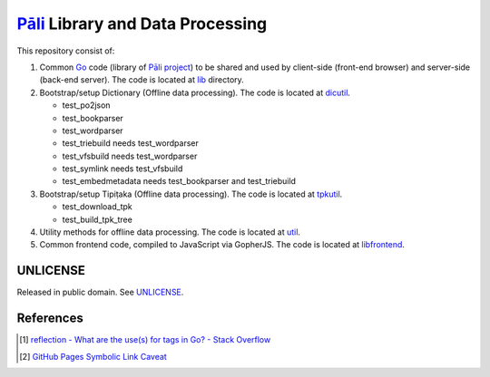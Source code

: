 =================================
Pāli_ Library and Data Processing
=================================

.. image:: https://img.shields.io/badge/Language-Go-blue.svg
   :target: https://golang.org/

.. image:: https://godoc.org/github.com/siongui/gopalilib?status.svg
   :target: https://godoc.org/github.com/siongui/gopalilib

.. image:: https://api.travis-ci.org/siongui/gopalilib.svg?branch=master
   :target: https://travis-ci.org/siongui/gopalilib

.. image:: https://gitlab.com/siongui/gopalilib/badges/master/pipeline.svg
    :target: https://gitlab.com/siongui/gopalilib/-/commits/master

.. image:: https://goreportcard.com/badge/github.com/siongui/gopalilib
   :target: https://goreportcard.com/report/github.com/siongui/gopalilib

.. image:: https://img.shields.io/badge/license-Unlicense-blue.svg
   :target: https://github.com/siongui/gopalilib/blob/master/UNLICENSE

This repository consist of:

1. Common Go_ code (library of `Pāli project`_) to be shared and used by
   client-side (front-end browser) and
   server-side (back-end server).
   The code is located at `lib <lib/>`_ directory.

2. Bootstrap/setup Dictionary (Offline data processing).
   The code is located at `dicutil <dicutil/>`_.

   - test_po2json
   - test_bookparser
   - test_wordparser
   - test_triebuild needs test_wordparser
   - test_vfsbuild needs test_wordparser
   - test_symlink needs test_vfsbuild
   - test_embedmetadata needs test_bookparser and test_triebuild

3. Bootstrap/setup Tipiṭaka (Offline data processing).
   The code is located at `tpkutil <tpkutil/>`_.

   - test_download_tpk
   - test_build_tpk_tree

4. Utility methods for offline data processing.
   The code is located at `util <util/>`_.

5. Common frontend code, compiled to JavaScript via GopherJS.
   The code is located at `libfrontend <libfrontend/>`_.


UNLICENSE
+++++++++

Released in public domain. See UNLICENSE_.


References
++++++++++

.. [1] `reflection - What are the use(s) for tags in Go? - Stack Overflow <https://stackoverflow.com/questions/10858787/what-are-the-uses-for-tags-in-go>`_
.. [2] `GitHub Pages Symbolic Link Caveat <https://siongui.github.io/2017/03/30/github-pages-symlink-caveat/>`_

.. _Go: https://golang.org/
.. _Pāli: https://en.wikipedia.org/wiki/Pali
.. _Pāli project: https://github.com/siongui/pali
.. _UNLICENSE: http://unlicense.org/
